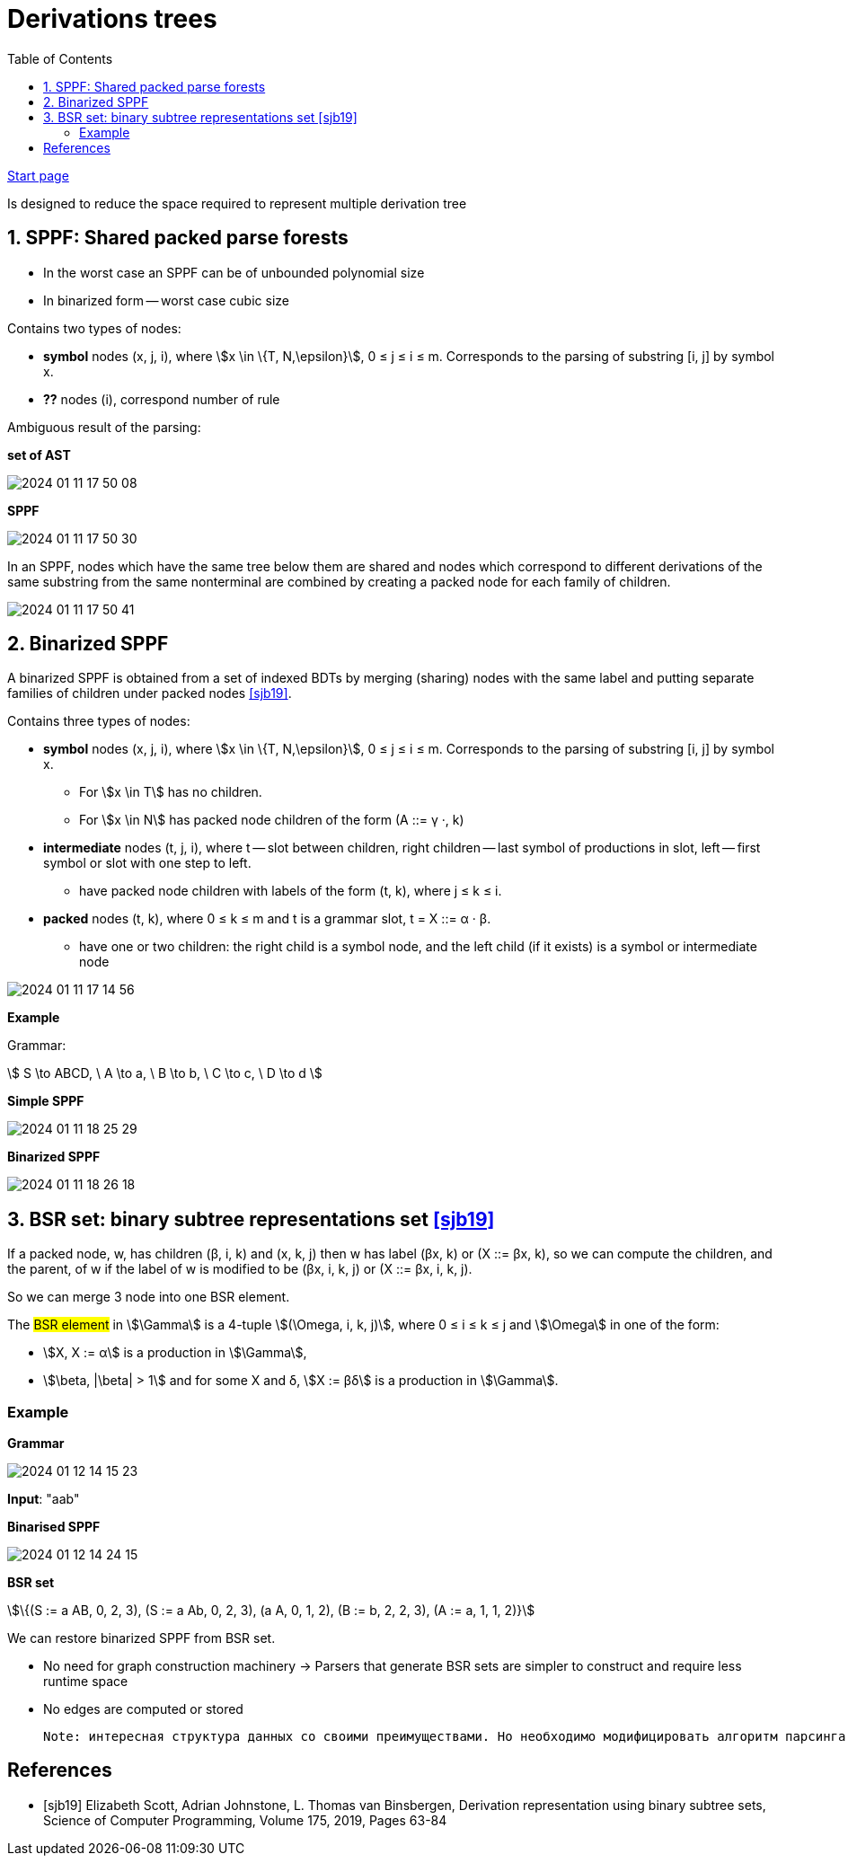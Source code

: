 :stem: asciimath
:toc:

= Derivations trees

https://bachisheo.github.io/Parsers-Overview[Start page]

Is designed to reduce the space required to represent multiple derivation tree

== 1. SPPF: Shared packed parse forests
* In the worst case an SPPF can be of unbounded polynomial size
* In binarized form -- worst case cubic size

Contains two types of nodes:

* *symbol* nodes (x, j, i), where stem:[x \in \{T, N,\epsilon}],  0 ≤ j ≤ i ≤ m. Corresponds to the parsing of substring [i, j] by symbol x.
* *??* nodes (i), correspond number of rule


Ambiguous result of the parsing:

*set of AST*

image::media/2024-01-11-17-50-08.png[]

*SPPF* 

image::media/2024-01-11-17-50-30.png[]

In an SPPF, nodes which have the same tree below them are shared and nodes which correspond to different derivations of the same substring from the same nonterminal are combined by creating a packed node for each family of children. 


image::media/2024-01-11-17-50-41.png[]


== 2. Binarized SPPF
A binarized SPPF is obtained from a set of indexed BDTs by merging (sharing) nodes with the same label and putting separate families of children under packed nodes <<sjb19>>. 

Contains three types of nodes:

* *symbol* nodes (x, j, i), where stem:[x \in \{T, N,\epsilon}],  0 ≤ j ≤ i ≤ m. Corresponds to the parsing of substring [i, j] by symbol x.
** For stem:[x \in T] has no children.
** For stem:[x \in N] has packed node children of the form (A ::= γ ·, k)
* *intermediate* nodes (t, j, i), where t -- slot between children, right children -- last symbol of productions in slot, left -- first symbol or slot with one step to left.
** have packed node children with labels of the form (t, k), where j ≤ k ≤ i.
* *packed* nodes (t, k), where 0 ≤ k ≤ m and t is a grammar slot, t = X ::= α · β.
** have one or two children: the right child is a symbol node, and the left child (if it exists) is a symbol or intermediate node

image::media/2024-01-11-17-14-56.png[]

*Example*

Grammar: 

stem:[
S \to ABCD, \ A \to a, \ B \to b, \ C \to c, \ D \to d 
]

*Simple SPPF*

image::media/2024-01-11-18-25-29.png[]

*Binarized SPPF*

image::media/2024-01-11-18-26-18.png[]

== 3. BSR set: binary subtree representations set <<sjb19>>

If a packed node, w, has children (β, i, k) and (x, k, j) then w has label (βx, k) or (X ::= βx, k), so we can compute the
children, and the parent, of w if the label of w is modified to be (βx, i, k, j) or (X ::= βx, i, k, j). 

So we can merge 3 node into one BSR element.

The #BSR element# in stem:[\Gamma] is a 4-tuple stem:[(\Omega, i, k, j)], where 0 ≤ i ≤ k ≤ j and stem:[\Omega] in one of the form:

* stem:[X, X := α] is a production in stem:[\Gamma], 
* stem:[\beta, |\beta| > 1] and for some X and δ, stem:[X := βδ] is a production in stem:[\Gamma].

=== Example 
*Grammar* 

image::media/2024-01-12-14-15-23.png[]

*Input*: "aab"

*Binarised SPPF*

image::media/2024-01-12-14-24-15.png[]

*BSR set*

stem:[\{(S := a AB, 0, 2, 3), (S := a Ab, 0, 2, 3), (a A, 0, 1, 2), (B := b, 2, 2, 3), (A := a, 1, 1, 2)}]

We can restore binarized SPPF from BSR set.

* No need for graph construction machinery -> Parsers that generate BSR sets are simpler to construct and require less runtime space
* No edges are computed or stored

 Note: интересная структура данных со своими преимуществами. Но необходимо модифицировать алгоритм парсинга. Можно в будущем использовать как оптимизацию по памяти/сложности конструируемого парсера.

[bibliography]
== References

* [[[sjb19]]] Elizabeth Scott, Adrian Johnstone, L. Thomas van Binsbergen,
Derivation representation using binary subtree sets,
Science of Computer Programming, Volume 175,
2019, Pages 63-84